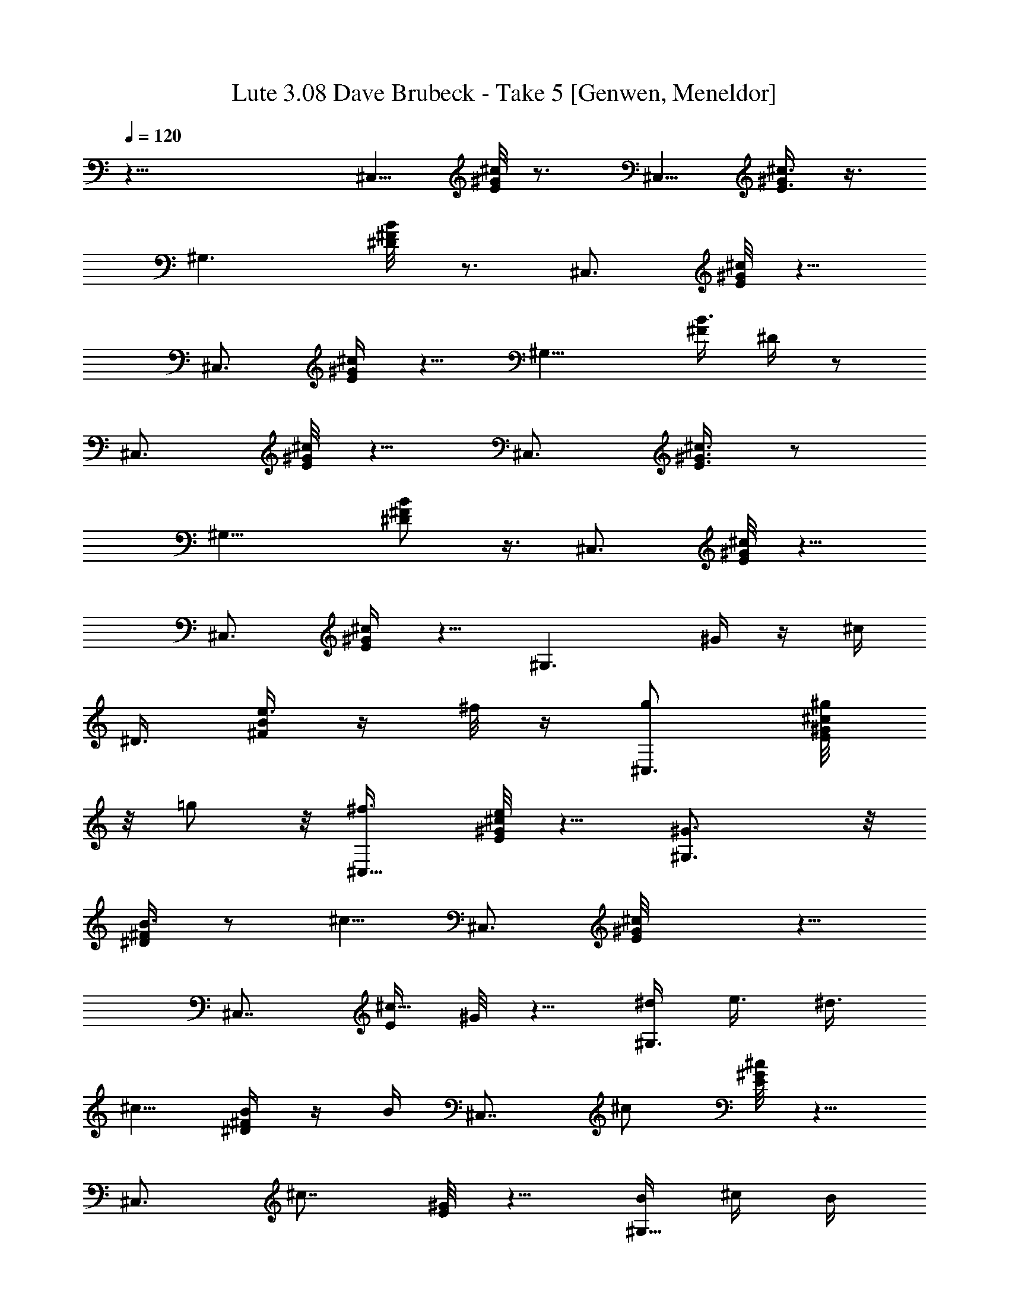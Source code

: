 X:1
T: Lute 3.08 Dave Brubeck - Take 5 [Genwen, Meneldor]
N: Prim Reapers, Meneldor
L: 1/4
Q: 120
K: C
z33/8 [^C,5/8z/2] [^c/8E/8^G/8] z3/4 [^C,5/8z/4] [^c3/8E3/8^G/2] z3/8
[^G,3/2z7/8] [B/4^F/4^D/8] z3/4 [^C,3/4z5/8] [E/8^G/8^c/8] z5/8
[^C,3/4z/4] [^c/4E/4^G/4] z5/8 [^G,11/8z3/4] [^F/4B3/8z/8] ^D/4 z/2
[^C,3/4z5/8] [E/8^c/8^G/8] z5/8 [^C,3/4z/4] [E3/8^c3/8^G3/8] z/2
[^G,11/8z3/4] [^F/2^D/2B/2] z3/8 [^C,3/4z5/8] [E/8^c/8^G/8] z5/8
[^C,3/4z/4] [^c/4E/4^G/4] z5/8 [^G,3/2z/8] ^G/4 z/4 [^c/4z/8]
[^D3/8z/8] [^F/4B/4e3/8] z/4 ^f/8 z/4 [^C,3/4g/2] [^g/4E/8^c/8^G/8]
z/8 =g/2 z/8 [^C,5/8^f3/8z/4] [E/8^c/4e/2^G/8] z5/8 [^G,3/2^G3/4] z/8
[B3/8^F/4^D/4] z/2 [^c5/8z/8] [^C,3/4z/2] [^cE/8^G/8] z5/8
[^C,7/8z/4] [E/4^c5/8z/8] ^G/8 z5/8 [^d/4^G,3/2z/8] [e3/8z/4] ^d3/8
[^c5/8z/8] [^D/4^F/4B/4] z/4 B/4 [^C,7/8z/8] ^c/2 [E/8^c^G/8] z5/8
[^C,3/4z/4] [^c7/8z/8] [E/8^G/8] z5/8 [B/4^G,11/8] ^c/4 B/4
[^G/2B3/8^D/4z/8] ^F/8 z3/8 ^F/8 z/8 [^C,7/8^G5/8] [E/8^c/4^G] z3/4
[^C,5/8z/4] [^c/4E/4^G/4] z5/8 [^G,5/4^G3/8] z/8 ^c/4
[B3/8^D3/8^F/4z/8] e3/8 z/8 ^f/8 z/8 [^C,7/8z/8] g3/8 [^g3/8z/8]
[E/8^c/8^G/8] =g5/8 [^C,3/4^f3/8z/4] [E/4^c/4^G/4z/8] e/2 z/4
[^G3/4^G,11/8] [^D3/8B/8] [^F/4B3/8] z/2 [^C,3/4^c/2] [^c9/8E/4z/8]
^G/8 z5/8 [^C,5/8z/4] [E/4^c3/8^G/4] z5/8 [^G,5/4^d/4z/8] [e3/8z/4]
^d3/8 [B/4^F/4^D/4^c/2] z3/8 B/4 [^C,3/4^c/2] [E/4^c9/8^G/4] z5/8
[^C,5/8z/4] [^c3/4E/4^G/4] z/2 [^G,11/8z/8] B/8 z/8 [^c/4z/8] B/4
[^G5/8z/8] [^D/4B/4^F/4] z3/8 ^F/8 z/8 [^C,7/8^G5/8] [E/8^c/8^G] z5/8
[^C,/2z/4] [E3/8^c3/8z/8] ^G/8 z5/8 [^G,9/8z3/4] B/8 [^D/4^F/4B/4]
z5/8 ^c3/8 [e/4A/4^c/4] z5/8 [^c3/8A,5/8z/4] [e3/8a3/8z/8] [A/4^c3/8]
z/2 [^F,7/8^f/2] [^g3/8z/4] [^c5/8^F5/8A5/8z/8] [a/2z3/8] [^F,3/8z/8]
^a/4 [^G,3/4z/8] b3/8 ^d/8 [^F/8B/4^d3/8] z/2 [b3/8z/8] [^G,3/4z/4]
[B/4^F/4^d/4^g3/8] z/2 [e5/8z/8] [^C,7/8z/2] [^f/4z/8] [=g5/8z/8]
[^d3/4^G3/4B3/4z/8] [E5/8z3/8] [^g/4z/8] ^C,/4 [=a/2z/8] [^F,5/8z3/8]
^c/8 [^c3/8z/8] [A/4E/4] z/4 [a3/8z/4] [^F,3/4z/8] [^f3/8z/8]
[E/2A/2^c/4] z/2 [B,7/8^d/2] [e/2z3/8] [^c3/4^f/2^D3/4A5/8]
[B,/8^g/8] z/4 [E,3/4^g3/8] z/8 [^d/4E/4=g3/8] ^g/2 [^a3/8E,3/8z/4]
[B7/8^G7/8Ez/8] [b/4^d3/4] z/2 [E,7/8b/2] [^a3/8z/4] [^d3/8b/2z/8]
[^G/4B/4E/4] z/4 c'/4 [^c/2A,7/8] e/8 [e/4^c/4A/4] z/2 [^c3/8A,z/4]
[=a/4z/8] [e3/8A3/8^c3/8] z3/8 [^f5/8z/8] [^F,3/4z3/8] ^g3/8
[A/2^F/2^c3/8a3/8] z/8 [^a/4^F,/4] [^G,3/4z/8] b/2 [^d3/8B/4^F/8]
z5/8 [b/4^G,] [^g3/8B3/8z/8] [^F3/8^d/4] z/2 [e/2z/8] [^C,3/4z3/8]
^f3/8 [=g/2^d/2B/2^G5/8E5/8] [^g/4^C,/4] z/8 [=a3/8^F,] z/8 ^c/8
[E/8A/4^c/4] z/2 a/4 ^F,/8 [^f/4Ez/8] [^c3/4A3/4] [^F,3/4^d/2]
[^f/2z/4] [^c3/8E5/8A/2z/8] [b/2z3/8] ^F,/8 a/4 [^D,7/8^g17/8z5/8]
[^c/2^F5/8^D5/8A5/8] z/4 [^D,7/8z/4] [^c/2A/2z/8] [^D3/8^F/2] z/4
[^G,5/8z/8] [^F5/4^D5/4^c/2^G/8] [^G9/8z3/8] [^c3/4z/4] [^G,5/8z/8]
e3/8 z/8 ^f/8 z/4 =g/2 [E/8^c/8^G/8^g/4] z/8 =g/2 [^C,3/4^f3/8z/4]
[e5/8^c/4E/4^G/4] z5/8 [^G5/8^G,3/2] z/8 [^D/4^F/4B/2] z5/8
[^c5/8^C,7/8] [E/8^c^G/8] z5/8 [^C,5/8z/4] [E/4^c/4z/8] ^G/8 z5/8
[^G,3/2^d/2z3/8] [e/4z/8] [^d3/8z/4] [^c5/8z/8] [^F/8^D/8B/4] z3/8
B/4 [^c5/8^C,7/8] [^cE/8^G/8] z5/8 [^C,7/8z/4] [E/4^c/2^G/4] z5/8
[B/4^G,3/2] ^c/4 B/4 [^D/4^F/4B3/8^G5/8] z3/8 ^F/4 [^C,7/8z/8] ^G/2
[E/8^c/8^G] z5/8 [^C,3/4z/4] [^c/4E/4z/8] ^G/8 z5/8 [^G,11/8^G3/8]
z/8 ^c/4 [B3/8^D/4^F/4z/8] e3/8 z/8 ^f/8 z/8 [^C,7/8g/2] z/8
[^g/4E/8^c/8^G/8] =g/2 z/8 [^f3/8z/8] [^C,5/8z/8] [e/2^c3/8z/8]
[E/4^G/4] z/2 [^G3/4^G,11/8] z/8 [B/4^D/4^F/4] z5/8 [^c/2^C,3/4]
[E/4^c9/8^G/8] z3/4 [^C,5/8z/4] [E/4^c/4^G/4] z5/8 [^G,5/4^d3/8z/4]
[e/4z/8] [^d3/8z/4] [^c5/8z/8] [^D3/8B3/8^F3/8] z/4 B/8 z/8
[^C,3/4^c/2] [^c9/8E/4^G/4] z5/8 [^C,5/8z/4] [E/8^c3/4^G/8] z5/8
[B/4^G,11/8] ^c/4 B/4 [^G5/8z/8] [B/4^F/4^D/4] z/4 ^F/4 [^G5/8z/8]
[^C,3/4z/2] [E/8^c/4^G9/8] z3/4 [^C,5/8z/4] [^c/4E/4^G/2] z/2
[^G,11/8z7/8] [^D/4B/4^F/4] z3/8 g/4 [^g19/8^C,5/8z/2] [E/8^G/8^c/8]
z3/4 [^C,3/8z/4] [^c/4E/4^G/4] z3/8 ^c/8 [B/8b/8^G,^G3/8^g3/8] z3/4
[^F/4B/4^D/4] z/2 [^c5/8z/8] [^C,5/8z/2] [^c3/4E/8^G/8] z5/8
[^C,/2z/8] ^d/4 [^c/4E/4^G/4e/4] z/2 [^G,z7/8] [B/4^D/4^F/4] z/2
[^c5/8z/8] [^C,5/8z/2] [^g/4^c/8E/8^G/8] z/8 ^f3/8 z/8 [e/4z/8]
[^C,3/8z/8] [^f/2z/8] [E/8^c/8^G/8] z5/8 [^c5/8z/8] [^G,7/8z/2] e/4
[B/4^F/8^D/4] z3/4 [^C,/2^c/2] [^c3/4E/8^G/8] z3/4 [^C,/2^d/8] z/8
[^c/4E/4^G/4e/2] z3/8 [^g/4z/8] [^G,z7/8] [^F/4B/4^D/4] z5/8
[^c5/8^C,5/8z/2] [E/4z/8] [^G/8^c/2] z/2 [e/2z/8] [^C,3/8z/4]
[^c/4E/4^G/4] z/4 ^c/4 [^d5/8z/8] [^G,7/8z3/4] [^f/8^F3/8B/4^D3/8]
z3/4 [^C,5/8^c/2] [^c/2E/8^G/8] z5/8 [e3/4z/8] [^C,3/8z/4]
[^c/4E/4^G/4] z/4 ^c3/8 [^d/2^G,] [B/4b/4] [^G/2^g/2B/4^D/4^F/4] z/4
[^F/8^f/8] z/4 [^C,5/8^c/2] [^c3/4E/8^G/8] z5/8 e/8 [^C,3/8z/4]
[E/4^c/4^G/4] z/8 ^c/4 [^d7/8z/4] [^G,7/8z3/4] [^f/4B/4^F/4^D/4] z5/8
[^c/2^C,5/8] [^c3/4E/4z/8] ^G/8 z/2 [e/2z/8] [^C,/2z/4]
[^c3/8E/4^G/4] z/4 ^c/4 [^d5/8z/8] [^G,z/2] ^g/4 [^F/4B/4^D/4] z3/4
[^C,5/8z/2] [E/8^G/8^c/8=f/4] [^f21/8z5/8] ^C,3/8 [^c/8E/4^G/4] z5/8
[^G,z7/8] [^F/4B/4^D/4] z/2 [^C,3/4z5/8] [e5/8^c/8E/8^G/8] z5/8
[^C,/2z/8] [^d3/8z/8] [^c/8E/4] [^G/8^c/2] z3/8 [^F/2^f/2z/4]
[^G,z7/8] [B/4^D/4^F/8] z5/8 [^f19/8^C,3/4z5/8] [^c/8E/8^G/8] z3/4
[^C,3/8z/4] [E/8^c/8^G/8] z5/8 [^G,z/2] b3/8 [B/8^F/8^D/8^g3/8] z/4
e3/8 ^C,5/8 [^c9/8E/8^G/8] z5/8 [^C,5/8z3/8] [^c3/8E/4^G/4] z/2
[^G,z7/8] [^G/2^g/2^F/8B/8^D/8] z3/4 [^c/2^C,5/8] [E/4^G/4^c/4] z/2
[^d/2z/8] [^C,3/8z/4] [^c/4E/4^G/4] z/4 [B/4b/4] [^c3/4^G,]
[^f3/8z/8] [^F/4B/4^D3/8] z5/8 [^c/2^C,5/8] [^c3/8E/8^G/8] z5/8
[^d3/8z/8] [^C,3/8z/4] [^c/4E/4^G/4] z/4 [B3/8b3/8z/4] [^c/2z/8]
[^G,7/8z3/8] [^d/2z3/8] [e3/8B/4^D/4^F/4] z/8 ^f/4 z/8 [^g7/8z/8]
[^C,5/8z/2] [^c/8E/8^G/8] z5/8 [^a5/8z/8] [^C,3/8z/4] [E/4^c/4^G/4]
z/4 ^f3/8 [^g5/8^G,7/8] z/8 [^c/2B/4^F/4^D/4] z5/8 [^C,5/8^g7/8z/2]
[^c/4E/8^G/4] z5/8 [^a5/8z/8] [^C,/2z/4] [^c3/8E/4^G/4] z3/8
[^f3/8z/4] [^G,^g3/8] z/8 [^a3/8z/4] [^F/4B/4^D/4z/8] b3/8 ^c/8 z/4
=d/8 [^C,/2^d/2] [E/8^G/8^c/8=d/8] [^d13/8z5/8] [^C,3/8z/4] [^c/4z/8]
[E/4^G/8] z/2 [b/4z/8] [^g/8^G,] e/4 z/2 [^F/4B/4^D/4] z3/8
[^c3/4z/8] [^C,3/4z5/8] [^c3/4E/8^G/8] z5/8 [^a/4^C,3/8]
[^f/4^c/4E/4^G/4] z5/8 [^G,z7/8] [B/4^D/8^F/8] z5/8 [^C,5/8b5/4]
[^c/8^G/8] z5/8 [^g/4z/8] [^C,/2e/4] [^d/4z/8] [E/8^c/8^G/8] z/4
[B3/8b3/8z/4] [^c3/8z/8] [^G,z/2] ^d/4 [e3/8z/8] [B/8^F/8^D/8] z/4
^f3/8 [^g/2^C,5/8] ^c/8 [^c/4E/8^G/8] z5/8 [^C,/2z/4] ^c/8
[^c9/8E/4^G/8] z5/8 [^G,z7/8] [^F/8B/8^D/8] z5/8 [^F^fz/8]
[^C,5/8z/2] [E/8^G/8^c/8] z/2 [^f5/8z/4] [^C,3/8z/4] [^c/4E/4^G/4]
z/4 [^F/4^f/4z/8] [e/2z/8] [^G,z/2] [^d3/8z/4] [^c3/8z/8]
[^F/4B/4^D3/8] z/4 [B/8b/8] z/8 [^F^fz/8] [^C,5/8z/2] [^c/8E/8^G/8]
z5/8 [^f5/8^C,/2z3/8] [^c/4E/4^G/4] z/2 [^G,z/8] ^c3/8 z/8 ^d/4
[B/4^D/4^F/4e3/8] z5/8 [^C,5/8^F^fz/2] [^c/8E/8^G/8] z5/8 [^f/2z/8]
[^C,3/8z/4] [E/4^c/4^G/8] z3/8 [^F/4^f/4] [e/2z/8] [^G,7/8z3/8] ^d3/8
[B/4^F/8^D/4^c/2] z3/8 [B/8b/8] z/4 [^C,5/8^F7/8^f7/8z/2]
[^c3/8E/4^G/4] z3/8 [^d5/8z/8] [^C,/2z3/8] [^c/2E/2^G3/8] z/8
[B/4b/4] [^c11/8z/8] ^G,7/8 [^F3/8B3/8^D3/8] [^A/4^a/4]
[^G3/4^g31/4z/8] ^C,/2 z/8 [^c/8^G] z3/4 ^C,/4 [E/8^c/4^G25/8] z3/4
[^G,7/8z5/8] [^D/2^F5/8z/8] B/2 z/4 [^C,7/8z5/8] [E/4^c/4z/8]
[^Gz3/4] ^C,/4 [^c/8E/8^G15/8] z3/4 [^G,7/8z3/4] [^F/4^D/4B/4] z/2
[^C,3/4z5/8] [E/4^c/4^G/4] z5/8 ^C,/4 [E/4^c/4^G/8] z5/8 [^G,z7/8]
[^F/4B3/8^D/4] z/2 [^C,3/4z5/8] [E/4^c/4^G/4] z5/8 [^C,/4z/8]
[E/4^c3/8z/8] ^G/4 z/2 [^G,^G5/8z/8] B/2 z/4 [^F/4^A/4] z3/4 ^C,/2
[E/8^G/8^c/8] z5/8 [^C,/2z3/8] [^c/4E/4^G/4] z/2 [^G,z7/8]
[^F/4B/4^D/4] z5/8 [^C,5/8z/2] [^c/8E/8^G/8] z5/8 [^C,/2z3/8]
[^c/8E/8^G/8] z5/8 [^G,z7/8] [B/4^D/4^F/8] z5/8 [^C,3/4z5/8]
[^c/8E/8^G/8] z3/4 [^C,3/8z/4] [E/8^c/8^G/8] z5/8 [^G,z7/8]
[B/4^F/8^D/4] z5/8 ^C,5/8 z/8 [E/8^c/8^G/8] z5/8 [^C,3/4z/4]
[^c/4E/4^G/4] z5/8 [^G,3/2^G3/8^g3/8] z/8 [^c3/8z/4]
[^D/4^F/4B3/8z/8] e3/8 z/8 ^f/8 z/8 [^C,7/8z/8] =g3/8 z/8
[^g/4E/8^c/8^G/8] z/8 =g/2 [^C,5/8z/8] [^f/4z/8] [E/4^c/4z/8]
[e/2^G/8] z5/8 [^G,3/2^G5/8^g5/8] z/8 [B/8b/2] [^F/8^D/8B3/8] z5/8
[^c5/8^C,7/8] [^cE/8^G/8] z5/8 [^C,7/8z/4] [E/4^c5/8^G/4] z5/8
[^d/4^G,3/2z/8] e/4 ^d3/8 [^c5/8^D/4z/8] [^F/8B/4] z3/8 [B/4b/4]
[^C,7/8z/8] ^c/2 [E/8^c^G/8] z5/8 [^C,3/4z/4] [^c3/4E/4z/8] ^G/8 z/2
[B/4b/4z/8] [^G,11/8z/4] [^c/4z/8] [B3/8b3/8] [^G/2^g/2B3/8^D/4^F/4]
z3/8 [^F/8^f/8] z/8 [^C,7/8^G5/8^g13/8] [E/8^c/8^G] z3/4 [^C,5/8z/8]
[^c3/8z/8] [E/4^G/4] z/2 [^G,11/8z/8] [^G3/8^g3/8] z/8 ^c/4
[B/4^D/4^F/4e/2] z/4 ^f/4 z/8 [^C,3/4z/8] =g3/8 [^g3/8E/4^c/4^G/4]
=g5/8 [^C,5/8^f3/8z/4] [E/4^c/4^G/4z/8] e/2 z/4 [^G3/4^g3/4^G,5/4]
[^D3/8B/2^F3/8b/2] z/2 [^C,3/4^c/2] [^c9/8E/4^G/4] z5/8 [^C,5/8z/4]
[E/4^c3/8^G/4] z/2 [^G,11/8z/8] [^d/4z/8] [e3/8z/4] ^d3/8
[B/4^F/4^D/4^c/2] z/4 [B/4b/4] z/8 [^C,3/4^c/2] [E/4^c9/8^G/4] z5/8
[^C,5/8z/4] [^c3/4E/4^G/4] z/2 [^G,11/8B/4b/4] [^c3/8z/4] [B/4b/4]
[^G5/8^g5/8z/8] [^D/4B/4^F/4] z3/8 [^F/8^f/8] z/8 [^C,7/8^G5/8^g13/8]
[E/8^c/8^G] z5/8 [^C,/2z/4] [E/4^c/4z/8] ^G/8 z5/8 [^G,9/8z3/4]
[B/8^D/8] [^F/4B/4^D/4] z/2 [=a13/8e/2z/8] ^c3/8 [e9/8=A/4^c/4] z/2
[^c3/8z/8] [A,5/8z/4] [e3/4a5/8A3/8^c3/8] z/2 [^F,7/8^f13/8^c3/4z/2]
[^g3/8z/4] [^c3/4^F/2A5/8z/8] [a/2z3/8] [^F,/4z/8] ^a/8 z/8
[^g13/8^G,5/8^d/2b/2] [^d9/8^F/4B3/8] z/2 [b3/8z/8] [^G,3/4z/4]
[B/4^F/4^d3/4^g7/8] z/2 e/8 [^C,7/8B3/4e3/2z3/8] [^f3/8z/4] [=g/2z/8]
[^d3/4^G3/4B3/4E3/4z/2] ^g/8 [^C,/4z/8] [^f7/4z/8] [^c/2=a/2^F,3/4]
^c/8 [^c9/8A/4E/4] z3/8 a/4 [^F,3/4z/8] [^f3/4z/8] [E/2A/2^c5/8] z/8
[a7/4z/8] [A7/8B,7/8^d/2] [e3/8z/4] [^c7/8^f5/8z/8] [^D3/4A3/4z3/8]
[B,/4z/8] ^g/8 z/8 [^g/8E,3/4] [B3/2^g3/4z/2] [^d/4E/4=g3/8]
[^g23/8z/2] [^a3/8E,3/8z/4] [B13/8^G7/8E7/8b3/8z/8] ^d5/8 z/8
[E,7/8b/2] [^a3/8z/4] [^d3/8b/2^G3/8B3/8E3/8] z/8 c'3/8
[=a13/8^c/2A,7/8z/8] e3/8 e/8 [e^c/4A/4] z/2 [^c/4A,7/8]
[a3/4e3/4A/2^c/2] z3/8 [^f13/8^c3/4^F,7/8z/2] [^g3/8z/4]
[A5/8^F5/8^c3/4z/8] a3/8 z/8 [^a/8^F,/4] z/8 [^G,3/4^d5/8^g13/8z/8]
b/2 [^d9/8B/4^F/8] z/2 [b3/8z/8] [^G,7/8z/4] [^g7/8B3/8^F3/8z/8]
^d3/4 [e13/8B7/8^C,7/8z/2] [^f3/8z/4] [=g5/8z/8] [^d/2B5/8^G/2E5/8]
[^g/8^C,/4] z/8 [^f7/4^c/2=a3/8z/8] [^F,z3/8] [^c/4z/8] [E/4z/8]
[A/8^c] z/2 a/4 ^F,/8 [^f7/8E^c7/8A7/8z3/4] [a3/2z/8]
[^F,3/4A3/4^d3/8] z/8 [^f/2z/4] [^c3/8E/2A3/4z/8] [b/2z3/8] ^F,/8 a/4
[^D,7/8^g17/8B15/8z/8] [^d11/8z/2] [^c/2^F5/8^D5/8A5/8] z/4
[^D,7/8z/8] [e9/8z/8] [^c/2A/2^D/2^F5/8z/8] [=c7/8z5/8]
[^G,5/8^F5/4^D5/4^c/8^G/8] [^f9/8^G9/8^c/2] [^c5/4z/4] [^G,5/8z/8]
e3/8 z/8 ^f3/8 [=g/2z3/8] [^g/8E/4^c/4] [^G/8^g/4] =g5/8
[^f3/8^C,3/4z/4] [e5/8^c/4E/4^G/4] z/2 [^G3/4z/8] [^G,11/8z3/4]
[B/2^D/4^F/4] z5/8 [^c5/8^C,3/4] [E/8^c^G/8] z5/8 [^C,5/8z/4]
[E/4^c3/8z/8] ^G/8 z/2 ^d/8 [^G,3/2^d3/8z/4] e/8 [e/4z/8] [^d3/8z/4]
[^c/2^F/4^D/4z/8] B/4 z/8 B/8 B/4 [^c/2^C,7/8] [^c9/8E/4z/8]  z3/4
[^C,3/4z/4] [E/4^c3/4^G/4] z5/8 [B/4^G,3/2] ^c/4 B/4
[^G5/8^D/4^F/4B3/8] z3/8 ^F/8 ^F/8 [^C,3/4^G5/8z/2] [E/4^c/4z/8]
[^Gz3/4] [^C,5/8z/4] [^c/4E/4^G/2] z5/8 [^G,11/8^G3/8] z/8 ^c/4
[B/4^D/4^F/4z/8] e/4 z/8 ^f/8 ^f/8 z/8 [^C,7/8g/8^f/8] g3/8 [^g/8E/4]
[^c/8^g/8^G/8] [=g/8^f/8] [g/2z3/8] ^f/8 [^f3/8z/8] [^C,5/8z/8]
[e5/8^c/4E3/8^G/4] z/2 ^G/8 [^G3/4^G,11/8] B/8 [B/4^D/4^F/4] z/2 ^c/8
[^c/2^C,3/4] [E/8^c9/8^G/8] z3/4 [^C,5/8z/4] [E/8^c3/4^G/8] z3/4
[^G,5/4B/4^d/4] [^c/4e/4z/8] [^d3/8B/4] [^c5/8^G/2z/8]
[^D/4B3/8^F3/8] z/4 [^F/4B/4] z/8 [^C,3/4^c/2^G/2] [^cE/8^G9/8] z5/8
[^C,3/4z/4] [E/4^c7/8z/8] ^G3/4 [B/4^G,11/8z/8] [^d/4z/8] [^c/4e/4]
[B/4^d3/8] [^G5/8B3/8^F3/8z/8] [^D/4^c3/8] z/4 [^F/4B/4]
[^c5/8^G5/8^C,7/8] [E/8^c9/8^G9/8] z3/4 [^C,/2z/4] [^c3/4E/4^G/2] z/2
[^G,5/4B/4b/4] ^c/4 [B/4b/4] [^G/2^g/2^D3/8z/8] [B/4^F/4] z/8
[^F/4^f/4] z/8 [^G5/8^g21/8] [E/8^c/4^G9/8] z3/4 [^C,5/8z/4]
[^c/4E/4^G7/8] z5/8 [^G,5/4B/4b/4] ^c/4 [B/8b/8] z/8
[B/4^D3/8^F/4^G/2^g/2] z/4 [^F3/8^f3/8] [^G5/8^g5/2^C,7/8z/2]
[E/4^c/4z/8] [^Gz3/4] [^C,3/4z/4] [E/4^c/4^G7/8] z5/8 [^G,11/8^d/4]
[e3/8z/4] ^d/4 [^c5/8^D3/8B3/8^F3/8] z/4 [B/4b/4] [^C,3/4^c/2]
[^c9/8E/4z/8] ^G/8 z5/8 [^C,5/8z/4] [E/4^c3^G/4] z/2 [^G,11/8z7/8]
[B/4^F/4^D/4] z5/8 [^C,3/4z/2] [E/4^c9/8^G/4] z5/8 [^C,5/8z/4]
[^c3E/4^G/4] z/2 [^G,11/8z7/8] [^D/4B/4^F/4] z5/8 [^C,5/8z/2]
[^G/4^c9/8E/8] z3/4 [^C,/2z/4] [^c21/8^G/4E/4] z5/8 [^G,9/8z3/4]
[^D/4z/8] [^F/4B/4] z5/8 [^c17/4E17/4^G17/4^C,17/4] 